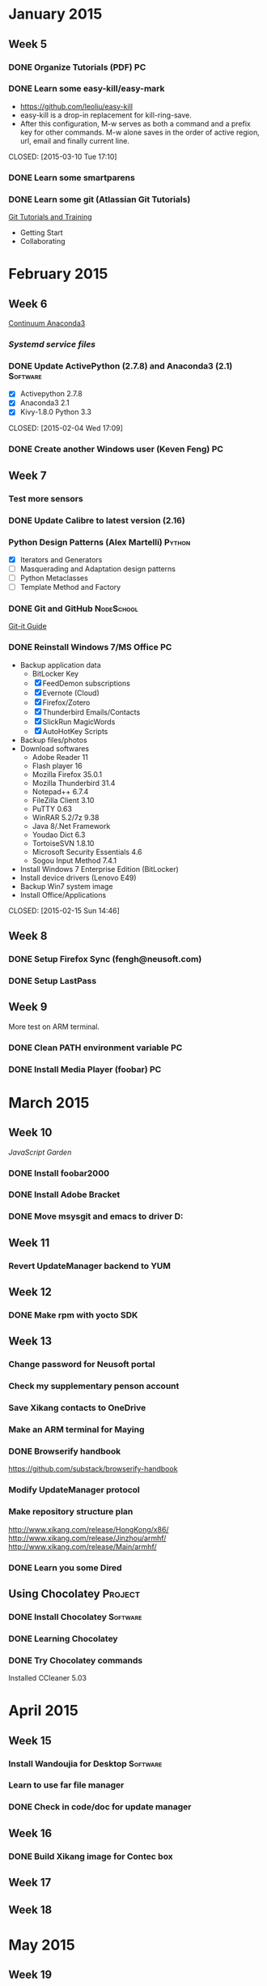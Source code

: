 * January 2015
** Week 5
*** DONE Organize Tutorials (PDF)                                        :PC:
    CLOSED: [2015-02-05 Thu 15:11]
*** DONE Learn some easy-kill/easy-mark
    - https://github.com/leoliu/easy-kill
    - easy-kill is a drop-in replacement for kill-ring-save.
    - After this configuration, M-w serves as both a command and a
      prefix key for other commands. M-w alone saves in the order of
      active region, url, email and finally current line.
    CLOSED: [2015-03-10 Tue 17:10]
*** DONE Learn some smartparens
    CLOSED: [2015-03-11 Wed 14:01]
*** DONE Learn some git (Atlassian Git Tutorials)
    CLOSED: [2015-03-18 Wed 16:54]
    [[https://www.atlassian.com/git/tutorials][Git Tutorials and Training]]
    - Getting Start
    - Collaborating

* February 2015
** Week 6
   [[http://repo.continuum.io/anaconda3/Anaconda3-2.1.0-Windows-x86_64.exe][Continuum Anaconda3]]
*** [[Systemd service files]]
*** DONE Update ActivePython (2.7.8) and Anaconda3 (2.1)           :Software:
    - [X] Activepython 2.7.8
    - [X] Anaconda3 2.1
    - [X] Kivy-1.8.0 Python 3.3
    CLOSED: [2015-02-04 Wed 17:09]
*** DONE Create another Windows user (Keven Feng)                        :PC:
    CLOSED: [2015-02-04 Wed 17:09]
** Week 7
*** Test more sensors
*** DONE Update Calibre to latest version (2.16)
    CLOSED: [2015-02-26 Thu 14:42]
*** Python Design Patterns (Alex Martelli)                           :Python:
    - [X] Iterators and Generators
    - [ ] Masquerading and Adaptation design patterns
    - [ ] Python Metaclasses
    - [ ] Template Method and Factory
*** DONE Git and GitHub                                          :NodeSchool:
    CLOSED: [2015-03-18 Wed 16:59]
    [[http://jlord.us/git-it/index.html][Git-it Guide]]
*** DONE Reinstall Windows 7/MS Office                                   :PC:
    - Backup application data
      + BitLocker Key
      + [X] FeedDemon subscriptions
      + [X] Evernote (Cloud)
      + [X] Firefox/Zotero
      + [X] Thunderbird Emails/Contacts
      + [X] SlickRun MagicWords
      + [X] AutoHotKey Scripts
    - Backup files/photos
    - Download softwares
      + Adobe Reader 11
      + Flash player 16
      + Mozilla Firefox 35.0.1
      + Mozilla Thunderbird 31.4
      + Notepad++ 6.7.4
      + FileZilla Client 3.10
      + PuTTY 0.63
      + WinRAR 5.2/7z 9.38
      + Java 8/.Net Framework
      + Youdao Dict 6.3
      + TortoiseSVN 1.8.10
      + Microsoft Security Essentials 4.6
      + Sogou Input Method 7.4.1
    - Install Windows 7 Enterprise Edition (BitLocker)
    - Install device drivers (Lenovo E49)
    - Backup Win7 system image
    - Install Office/Applications
    CLOSED: [2015-02-15 Sun 14:46]
** Week 8
*** DONE Setup Firefox Sync (fengh@neusoft.com)
    CLOSED: [2015-02-25 Wed 16:06]
*** DONE Setup LastPass
    CLOSED: [2015-02-25 Wed 16:07]
** Week 9
More test on ARM terminal.
*** DONE Clean PATH environment variable                                 :PC:
    CLOSED: [2015-02-27 Fri 15:05]
*** DONE Install Media Player (foobar)                                   :PC:
    CLOSED: [2015-02-27 Fri 15:05]

* March 2015
** Week 10
   [[JavaScript Garden]]
*** DONE Install foobar2000
    CLOSED: [2015-03-03 Tue 09:13]
*** DONE Install Adobe Bracket
    CLOSED: [2015-03-09 Mon 15:50]
*** DONE Move msysgit and emacs to driver D:
    CLOSED: [2015-03-16 Mon 14:17]

** Week 11
*** Revert UpdateManager backend to YUM
** Week 12

*** DONE Make rpm with yocto SDK
    CLOSED: [2015-03-19 Thu 17:31]

** Week 13
*** Change password for Neusoft portal
*** Check my supplementary penson account
*** Save Xikang contacts to OneDrive
*** Make an ARM terminal for Maying
*** DONE Browserify handbook
    CLOSED: [2015-03-25 Wed 17:30]
    https://github.com/substack/browserify-handbook
*** Modify UpdateManager protocol
*** Make repository structure plan
    http://www.xikang.com/release/HongKong/x86/
    http://www.xikang.com/release/Jinzhou/armhf/
    http://www.xikang.com/release/Main/armhf/
*** DONE Learn you some Dired
    CLOSED: [2015-03-27 Fri 15:49]

** Using Chocolatey                                                 :Project:
*** DONE Install Chocolatey                                        :Software:
    CLOSED: [2015-03-24 Tue 13:35]
*** DONE Learning Chocolatey
    CLOSED: [2015-03-25 Wed 13:05]
*** DONE Try Chocolatey commands
    CLOSED: [2015-03-25 Wed 13:05]
    Installed CCleaner 5.03

* April 2015
** Week 15
*** Install Wandoujia for Desktop                                  :Software:
*** Learn to use far file manager
*** DONE Check in code/doc for update manager
    CLOSED: [2015-04-06 Mon 11:10]

** Week 16
*** DONE Build Xikang image for Contec box
    CLOSED: [2015-04-16 Thu 11:10]
** Week 17
** Week 18

* May 2015
** Week 19

** TODO Evaluate DocPad                                            :Software:
   - DocPad is a dynamic static-site generator.

** Update manager for multi-repository                              :Project:
*** DONE CommonLib protocal
    CLOSED: [2015-04-01 Wed 15:22]
*** DONE Update manager
    CLOSED: [2015-03-31 Tue 15:22]
*** DONE Test new programm and protocol
    CLOSED: [2015-04-03 Fri 13:43]
* Someday Maybe

** Patent application 2015
** Refactor CommonLib code (var_update.c)
** Study SensorMgr Source Code
   - [ ] Learn PyUSB/Libusb
   - [ ] SensorMgr
   - [ ] XkSensor

** Install and learn Yasnippet                                        :Emacs:
** Install and learn Helm-swoop                                       :Emacs:

* Nodeschool Workshops                                              :Project:
** DONE Planet Proto
   CLOSED: [2015-03-19 Thu 16:09]

** DONE Bowserify Adventure
   CLOSED: [2015-03-26 Thu 15:52]

** DONE LoLoLoDash
   CLOSED: [2015-04-08 Wed 15:39]

** DONE Async You
   CLOSED: [2015-04-14 Tue 16:17]

** TODO Level Me Up Scotty!
** DONE Functional Javascript
   CLOSED: [2015-04-29 Wed 15:41]
** DONE Bug Clinic
   CLOSED: [2015-04-30 Thu 16:35]
** DONE Test Anything
   CLOSED: [2015-05-04 Mon 14:00]
** DONE Bytewiser
   CLOSED: [2015-05-06 Wed 12:32]

* Yocto Xikang Terminal                                             :Project:
** DONE Investigate TTS and wave_player
   CLOSED: [2015-03-24 Tue 11:14]
** DONE Fix Voicemgr for playing click.wav
   CLOSED: [2015-03-25 Wed 11:37]
** DONE Fix Sysmgr for LCD back light
   CLOSED: [2015-03-25 Wed 11:37]
** TODO Test virtual keyboard
** Test new Connman
** Build RPM from source code
